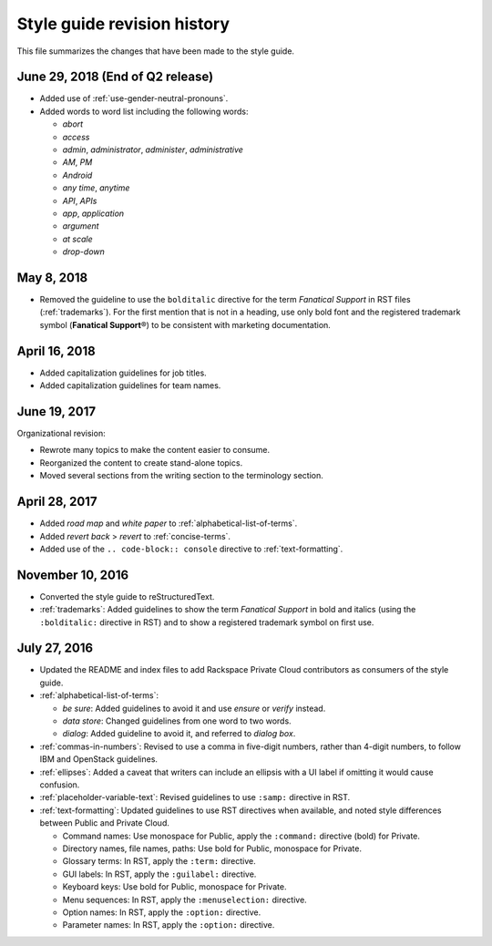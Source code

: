 ============================
Style guide revision history
============================

This file summarizes the changes that have been made to the style guide.

June 29, 2018 (End of Q2 release)
~~~~~~~~~~~~~~~~~~~~~~~~~~~~~~~~~

-  Added use of :ref:`use-gender-neutral-pronouns`.

-  Added words to word list including the following words:

   *  *abort*

   *  *access*

   *  *admin*, *administrator*, *administer*, *administrative*

   *  *AM*, *PM*

   *  *Android*

   *  *any time*, *anytime*

   *  *API*, *APIs*

   *  *app*, *application*

   *  *argument*

   *  *at scale*

   *  *drop-down*


May 8, 2018
~~~~~~~~~~~

-  Removed the guideline to use the ``bolditalic`` directive for the
   term *Fanatical Support* in RST files (:ref:`trademarks`). For the first
   mention that is not in a heading, use only bold font and the registered
   trademark symbol (**Fanatical Support**\®) to be consistent with
   marketing documentation.

April 16, 2018
~~~~~~~~~~~~~~

-  Added capitalization guidelines for job titles.
-  Added capitalization guidelines for team names.

June 19, 2017
~~~~~~~~~~~~~

Organizational revision:

-  Rewrote many topics to make the content easier to consume.
-  Reorganized the content to create stand-alone topics.
-  Moved several sections from the writing section to the terminology section.

April 28, 2017
~~~~~~~~~~~~~~

-  Added *road map* and *white paper* to :ref:`alphabetical-list-of-terms`.
-  Added *revert back* > *revert* to :ref:`concise-terms`.
-  Added use of the ``.. code-block:: console`` directive to
   :ref:`text-formatting`.

November 10, 2016
~~~~~~~~~~~~~~~~~

-  Converted the style guide to reStructuredText.
-  :ref:`trademarks`: Added guidelines to show the term *Fanatical Support* in
   bold and italics (using the ``:bolditalic:`` directive in RST) and to show
   a registered trademark symbol on first use.

July 27, 2016
~~~~~~~~~~~~~

-  Updated the README and index files to add Rackspace Private Cloud
   contributors as consumers of the style guide.

-  :ref:`alphabetical-list-of-terms`:

   -  *be sure*: Added guidelines to avoid it and use *ensure* or *verify*
      instead.
   -  *data store*: Changed guidelines from one word to two words.
   -  *dialog*: Added guideline to avoid it, and referred to *dialog box*.

-  :ref:`commas-in-numbers`: Revised to use a comma in five-digit numbers,
   rather than 4-digit numbers, to follow IBM and OpenStack guidelines.

-  :ref:`ellipses`: Added a caveat that writers can include an ellipsis with a
   UI label if omitting it would cause confusion.

-  :ref:`placeholder-variable-text`: Revised guidelines to use ``:samp:``
   directive in RST.

-  :ref:`text-formatting`: Updated guidelines to use RST directives when
   available, and noted style differences between Public and Private Cloud.

   -  Command names: Use monospace for Public, apply the ``:command:``
      directive (bold) for Private.
   -  Directory names, file names, paths: Use bold for Public, monospace
      for Private.
   -  Glossary terms: In RST, apply the ``:term:`` directive.
   -  GUI labels: In RST, apply the ``:guilabel:`` directive.
   -  Keyboard keys: Use bold for Public, monospace for Private.
   -  Menu sequences: In RST, apply the ``:menuselection:`` directive.
   -  Option names: In RST, apply the ``:option:`` directive.
   -  Parameter names: In RST, apply the ``:option:`` directive.
